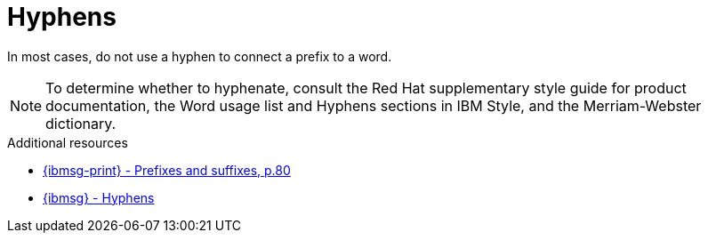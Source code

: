 :navtitle: Hyphens
:keywords: reference, rule, hyphens

= Hyphens

In most cases, do not use a hyphen to connect a prefix to a word.

[NOTE]
====
To determine whether to hyphenate, consult the Red Hat supplementary style guide for product documentation, the Word usage list and Hyphens sections in IBM Style, and the Merriam-Webster dictionary.
====

.Additional resources

* link:{ibmsg-url-print}[{ibmsg-print} - Prefixes and suffixes, p.80]
* link:{ibmsg-url}?topic=grammar-prefixes[{ibmsg} - Hyphens]

